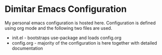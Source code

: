 * Dimitar Emacs Configuration

My personal emacs configuration is hosted here.
Configuration is defined using org mode and the following two files are used.

- init.el - bootstraps use-package and loads config.org
- config.org -  majority of the configuration is here together with detailed documentation
